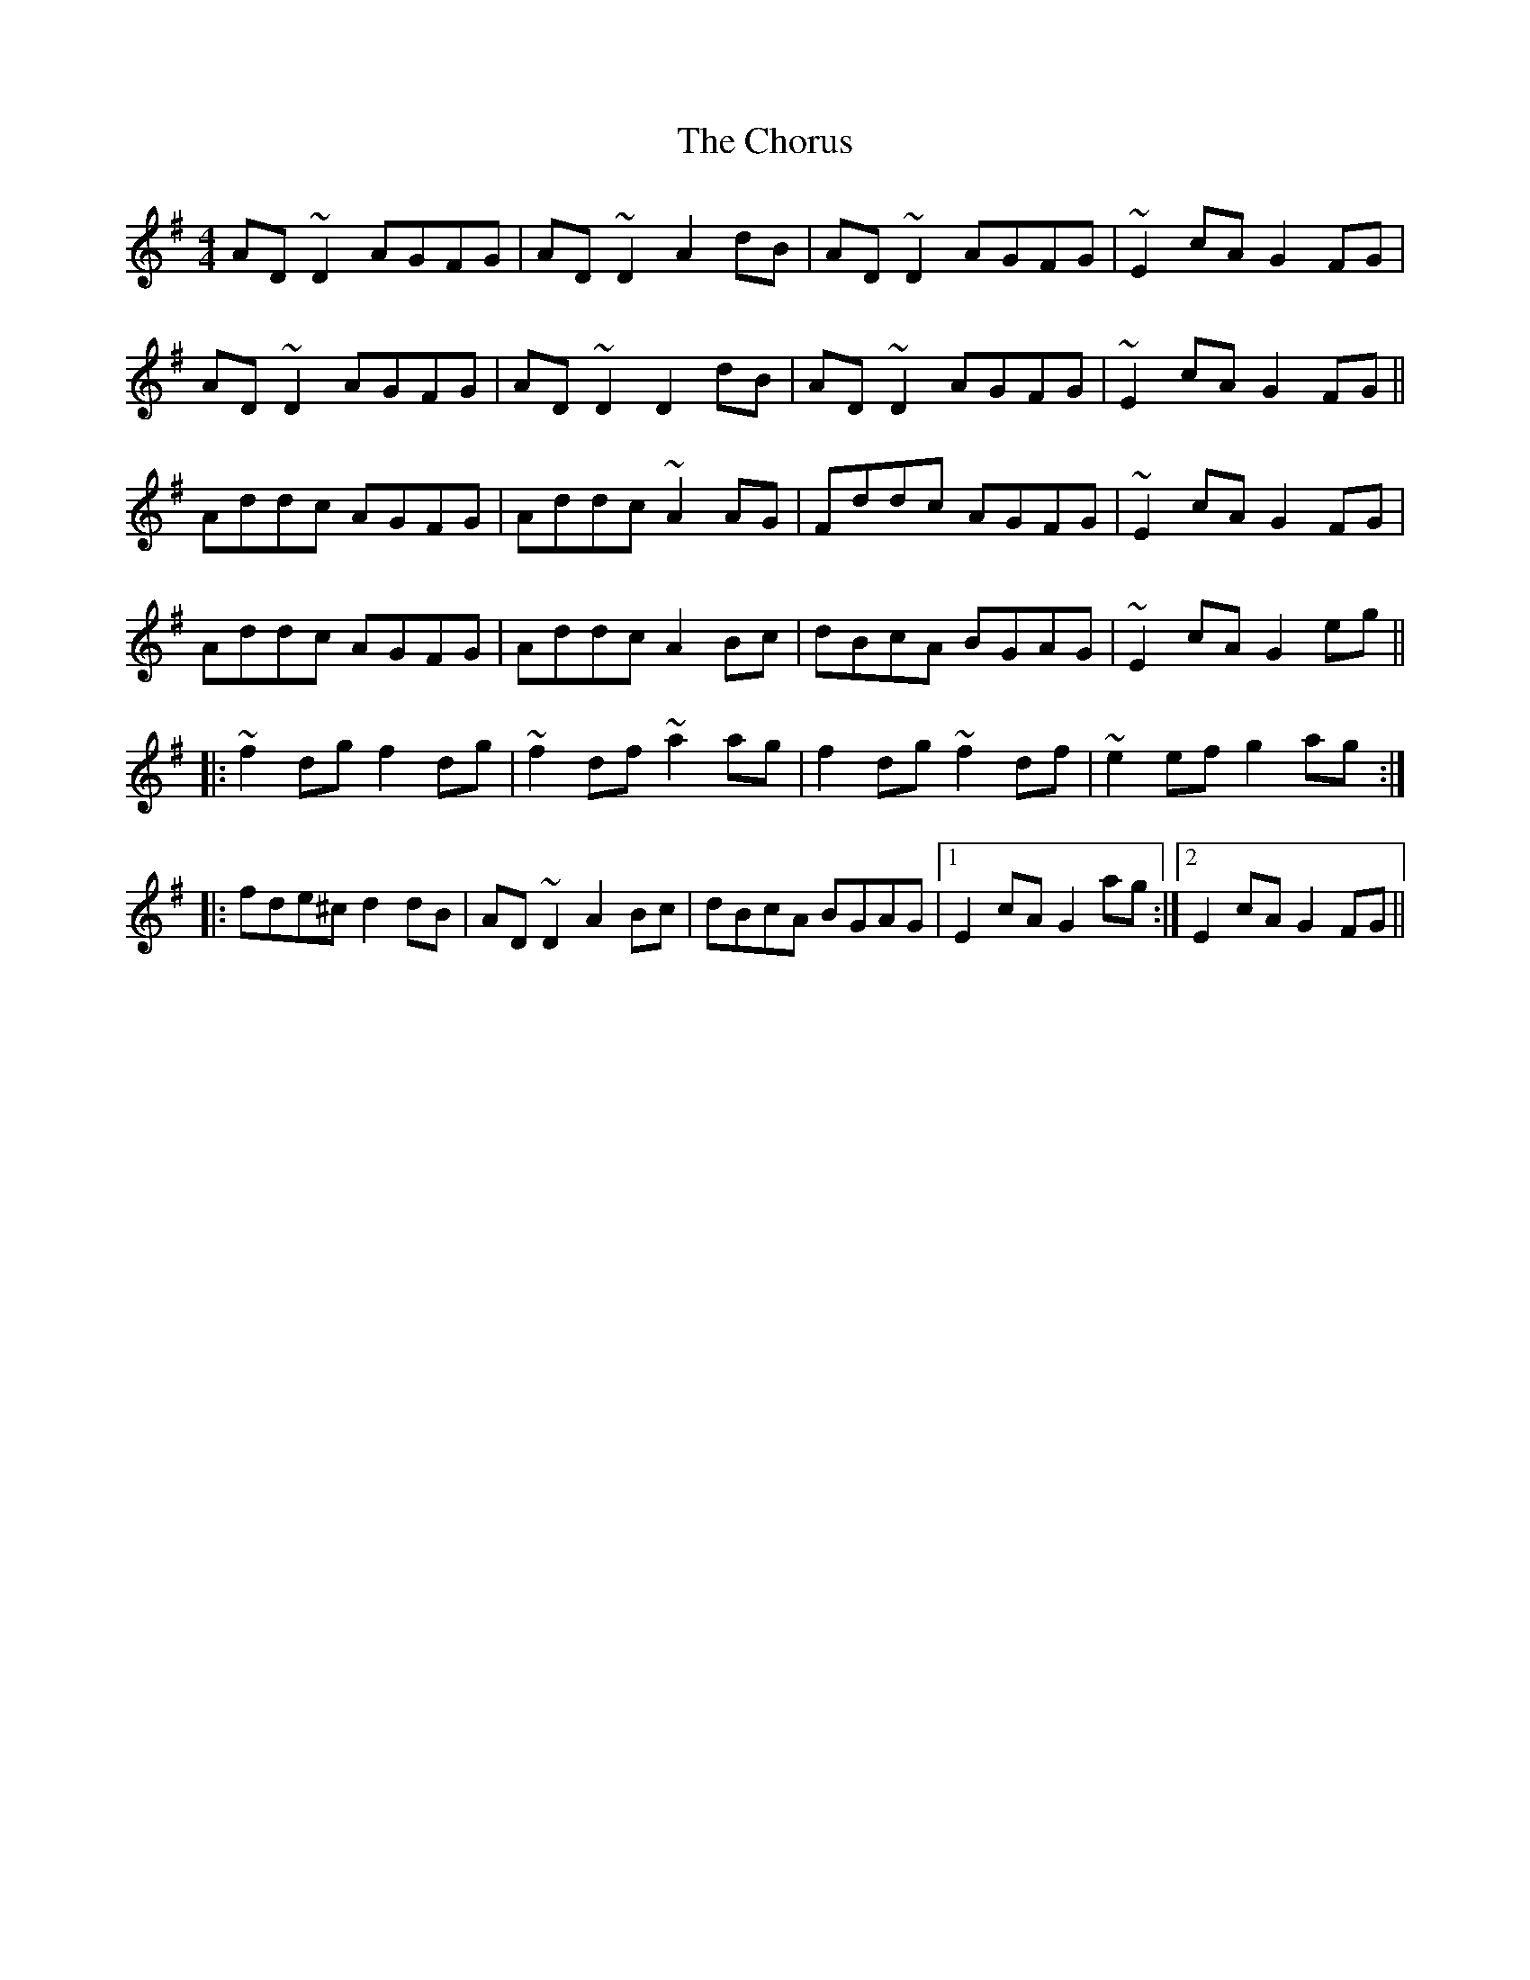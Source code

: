 X: 7059
T: Chorus, The
R: reel
M: 4/4
K: Dmixolydian
AD~D2 AGFG|AD~D2 A2dB|AD~D2 AGFG|~E2cA G2FG|
AD~D2 AGFG|AD~D2 D2dB|AD~D2 AGFG|~E2cA G2FG||
Addc AGFG|Addc ~A2AG|Fddc AGFG|~E2cA G2FG|
Addc AGFG|Addc A2Bc|dBcA BGAG|~E2cA G2eg||
|:~f2dg f2dg|~f2df ~a2ag|f2dg ~f2df|~e2ef g2ag:|
|:fde^c d2dB|AD~D2 A2Bc|dBcA BGAG|1 E2cA G2ag:|2 E2cA G2FG||

